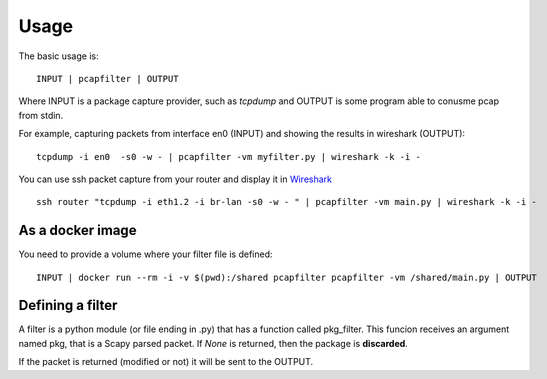 =====
Usage
=====

The basic usage is::

    INPUT | pcapfilter | OUTPUT

Where INPUT is a package capture provider, such as `tcpdump` and OUTPUT is some program
able to conusme pcap from stdin.

For example, capturing packets from interface en0 (INPUT) and showing the results in wireshark (OUTPUT)::

    tcpdump -i en0  -s0 -w - | pcapfilter -vm myfilter.py | wireshark -k -i -

You can use ssh packet capture from your router and display it in `Wireshark`_ ::

    ssh router "tcpdump -i eth1.2 -i br-lan -s0 -w - " | pcapfilter -vm main.py | wireshark -k -i -

.. _Wireshark: https://www.wireshark.org/


As a docker image
-----------------

You need to provide a volume where your filter file is defined::

    INPUT | docker run --rm -i -v $(pwd):/shared pcapfilter pcapfilter -vm /shared/main.py | OUTPUT


Defining a filter
-----------------

A filter is a python module (or file ending in .py) that has a function called pkg_filter.
This funcion receives an argument named pkg, that is a Scapy parsed packet.
If `None` is returned, then the package is **discarded**.

If the packet is returned (modified or not) it will be sent to the OUTPUT.
